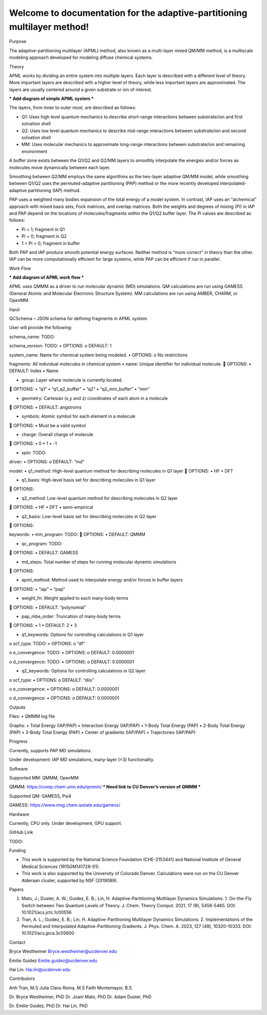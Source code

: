 Welcome to documentation for the adaptive-partitioning multilayer method!
=========================================================================

Purpose

The adaptive-partitioning multilayer (APML) method, also known as a multi-layer mixed QM/MM method, is a multiscale modeling approach developed for modeling diffuse chemical systems.

Theory

APML works by dividing an entire system into multiple layers. Each layer is described with a different level of theory. More important layers are described with a higher level of theory, while less important layers are approximated. The layers are usually centered around a given substrate or ion of interest. 

*** Add diagram of simple APML system ***

The layers, from inner to outer most, are described as follows:

•	Q1: Uses high level quantum mechanics to describe short-range interactions between substrate/ion and first solvation shell
•	Q2: Uses low level quantum mechanics to describe mid-range interactions between substrate/ion and second solvation shell
•	MM: Uses molecular mechanics to approximate long-range interactions between substrate/ion and remaining environment

A buffer zone exists between the Q1/Q2 and Q2/MM layers to smoothly interpolate the energies and/or forces as molecules move dynamically between each layer. 

Smoothing between Q2/MM employs the same algorithms as the two-layer adaptive QM/MM model, while smoothing between Q1/Q2 uses the permuted-adaptive partitioning (PAP) method or the more recently developed interpolated-adaptive partitioning (IAP) method.

PAP uses a weighted many bodies expansion of the total energy of a model system. In contrast, IAP uses an “alchemical” approach with mixed basis sets, Fock matrices, and overlap matrices. Both the weights and degrees of mixing (Pi) in IAP and PAP depend on the locations of molecules/fragments within the Q1/Q2 buffer layer. The Pi values are described as follows:

•	Pi = 1; fragment in Q1
•	Pi = 0; fragment in Q2
•	1 > Pi > 0; fragment in buffer

Both PAP and IAP produce smooth potential energy surfaces. Neither method is “more correct” in theory than the other. IAP can be more computationally efficient for large systems, while PAP can be efficient if run in parallel.

Work Flow

*** Add diagram of APML work flow ***

APML uses QMMM as a driver to run molecular dynamic (MD) simulations. QM calculations are run using GAMESS (General Atomic and Molecular Electronic Structure System). MM calculations are run using AMBER, CHARM, or OpenMM.

Input

QCSchema – JSON schema for defining fragments in APML system.

User will provide the following:

schema_name: TODO:	

schema_version: TODO:
•	OPTIONS:
o	DEFAULT: 1

system_name: Name for chemical system being modeled. 
•	OPTIONS: 
o	No restrictions

fragments: All individual molecules in chemical system 
•	name: Unique identifier for individual molecule. 
	OPTIONS: 
•	DEFAULT: Index
•	Name

•	group: Layer where molecule is currently located. 
	OPTIONS: 
•	“q1”
•	“q1_q2_buffer”
•	“q2”
•	“q2_mm_buffer”
•	“mm”

•	geometry: Cartesian (x,y and z) coordinates of each atom in a molecule
	OPTIONS: 
•	DEFAULT: angstroms

•	symbols: Atomic symbol for each element in a molecule
	OPTIONS: 
•	Must be a valid symbol

•	charge: Overall charge of molecule
	OPTIONS:
•	0
•	1
•	-1

•	spin: TODO:

driver:	
•	OPTIONS: 
o	DEFAULT: “md”

model:
•	q1_method: High-level quantum method for describing molecules in Q1 layer
	OPTIONS: 
•	HF
•	DFT

•	q1_basis: High-level basis set for describing molecules in Q1 layer
	OPTIONS: 

•	q2_method: Low-level quantum method for describing molecules in Q2 layer
	OPTIONS: 
•	HF
•	DFT
•	semi-empirical

•	q2_basis: Low-level basis set for describing molecules in Q2 layer
	OPTIONS:

keywords:
•	mm_program: TODO:
	OPTIONS: 
•	DEFAULT: QMMM

•	qc_program: TODO:
	OPTIONS: 
•	DEFAULT: GAMESS

•	md_steps: Total number of steps for running molecular dynamic simulations
	OPTIONS: 

•	apml_method: Method used to interpolate energy and/or forces in buffer layers
	OPTIONS: 
•	“iap”
•	“pap”

•	weight_fn: Weight applied to each many-body terms
	OPTIONS:
•	DEFAULT: “polynomial”

•	pap_mbe_order: Truncation of many-body terms
	OPTIONS:
•	1
•	DEFAULT: 2
•	3

•	q1_keywords: Options for controlling calculations in Q1 layer
o	scf_type: TODO:
•	OPTIONS:
o	“df”

o	e_convergence: TODO:
•	OPTIONS:
o	DEFAULT: 0.0000001

o	d_convergence: TODO:
•	OPTIONS:
o	DEFAULT: 0.0000001

•	q2_keywords: Options for controlling calculations in Q2 layer
o	scf_type:
•	OPTIONS:
o	DEFAULT: “diis”

o	e_convergence:
•	OPTIONS:
o	DEFAULT: 0.0000001

o	d_convergence:
•	OPTIONS:
o	DEFAULT: 0.0000001

Outputs

Files:
•	QMMM log file

Graphs:
•	Total Energy (IAP/PAP)
•	Interaction Energy (IAP/PAP)
•	1-Body Total Energy (PAP)
•	2-Body Total Energy (PAP)
•	3-Body Total Energy (PAP)
•	Center of gradients (IAP/PAP)
•	Trajectories (IAP/PAP)


Progress

Currently, supports PAP MD simulations.

Under development: IAP MD simulations, many-layer (>3) functionality.


Software

Supported MM: QMMM, OpenMM

QMMM: https://comp.chem.umn.edu/qmmm/
*** Need link to CU Denver’s version of QMMM ***


Supported QM: GAMESS, Psi4

GAMESS: https://www.msg.chem.iastate.edu/gamess/


Hardware

Currently, CPU only. Under development, GPU support.


GitHub Link

TODO:


Funding

•	This work is supported by the National Science Foundation (CHE-2153441) and National Institute of General Medical Sciences (1R15GM141728-01). 
•	This work is also supported by the University of Colorado Denver. Calculations were run on the CU Denver Alderaan cluster, supported by NSF (2019089).


Papers

1.	Mato, J.; Duster, A. W.; Guidez, E. B.; Lin, H. Adaptive-Partitioning Multilayer Dynamics Simulations: 1. On-the-Fly Switch between Two Quantum Levels of Theory. J. Chem. Theory Comput. 2021, 17 (9), 5456-5465. DOI: 10.1021/acs.jctc.1c00556 

2.	Tran, A. L.; Guidez, E. B.; Lin, H. Adaptive-Partitioning Multilayer Dynamics Simulations: 2. Implementations of the Permuted and Interpolated Adaptive-Partitioning Gradients. J. Phys. Chem. A. 2023, 127 (48), 10320-10333. DOI: 10.1021/acs.jpca.3c05600 


Contact

Bryce Westheimer
Bryce.westheimer@ucdenver.edu

Emilie Guidez
Emilie.guidez@ucdenver.edu

Hai Lin:
Hai.lin@ucdenver.edu


Contributors

Anh Tran, M.S
Julia Clara-Roma, M.S
Faith Montemayor, B.S

Dr. Bryce Westheimer, PhD
Dr. Joani Mato, PhD
Dr. Adam Duster, PhD

Dr. Emilie Guidez, PhD
Dr. Hai Lin, PhD

